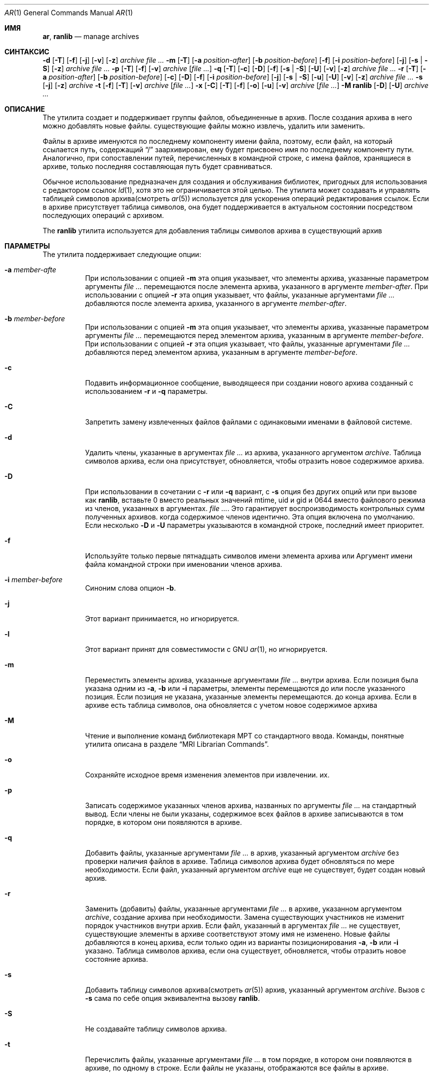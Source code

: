 .\" Copyright (c) 2007 Joseph Koshy.  All rights reserved.
.\"
.\" Redistribution and use in source and binary forms, with or without
.\" modification, are permitted provided that the following conditions
.\" are met:
.\" 1. Redistributions of source code must retain the above copyright
.\"    notice, this list of conditions and the following disclaimer.
.\" 2. Redistributions in binary form must reproduce the above copyright
.\"    notice, this list of conditions and the following disclaimer in the
.\"    documentation and/or other materials provided with the distribution.
.\"
.\" This software is provided by Joseph Koshy ``as is'' and
.\" any express or implied warranties, including, but not limited to, the
.\" implied warranties of merchantability and fitness for a particular purpose
.\" are disclaimed.  in no event shall Joseph Koshy be liable
.\" for any direct, indirect, incidental, special, exemplary, or consequential
.\" damages (including, but not limited to, procurement of substitute goods
.\" or services; loss of use, data, or profits; or business interruption)
.\" however caused and on any theory of liability, whether in contract, strict
.\" liability, or tort (including negligence or otherwise) arising in any way
.\" out of the use of this software, even if advised of the possibility of
.\" such damage.
.\"
.Dd 3 января 2022 г.
.Dt AR 1
.Os
.Sh ИМЯ
.Nm ar ,
.Nm ranlib
.Nd manage archives
.Sh СИНТАКСИС
.Nm
.Fl d
.Op Fl T
.Op Fl f
.Op Fl j
.Op Fl v
.Op Fl z
.Ar archive
.Ar
.Nm
.Fl m
.Op Fl T
.Op Fl a Ar position-after
.Op Fl b Ar position-before
.Op Fl f
.Op Fl i Ar position-before
.Op Fl j
.Op Fl s | Fl S
.Op Fl z
.Ar archive
.Ar
.Nm
.Fl p
.Op Fl T
.Op Fl f
.Op Fl v
.Ar archive
.Op Ar
.Nm
.Fl q
.Op Fl T
.Op Fl c
.Op Fl D
.Op Fl f
.Op Fl s | Fl S
.Op Fl U
.Op Fl v
.Op Fl z
.Ar archive
.Ar
.Nm
.Fl r
.Op Fl T
.Op Fl a Ar position-after
.Op Fl b Ar position-before
.Op Fl c
.Op Fl D
.Op Fl f
.Op Fl i Ar position-before
.Op Fl j
.Op Fl s | Fl S
.Op Fl u
.Op Fl U
.Op Fl v
.Op Fl z
.Ar archive
.Ar
.Nm
.Fl s
.Op Fl j
.Op Fl z
.Ar archive
.Nm
.Fl t
.Op Fl f
.Op Fl T
.Op Fl v
.Ar archive
.Op Ar
.Nm
.Fl x
.Op Fl C
.Op Fl T
.Op Fl f
.Op Fl o
.Op Fl u
.Op Fl v
.Ar archive
.Op Ar
.Nm
.Fl M
.Nm ranlib
.Op Fl D
.Op Fl U
.Ar archive ...
.Sh ОПИСАНИЕ
The
.Nm
утилита создает и поддерживает группы файлов, объединенные в
архив.
После создания архива в него можно добавлять новые файлы.
существующие файлы можно извлечь, удалить или заменить.
.Pp
Файлы в архиве именуются по последнему компоненту имени файла,
поэтому, если файл, на который ссылается путь, содержащий
.Dq /
заархивирован, ему будет присвоено имя по последнему компоненту пути.
Аналогично, при сопоставлении путей, перечисленных в командной строке, с
имена файлов, хранящиеся в архиве, только последняя составляющая
путь будет сравниваться.
.Pp
Обычное использование
.Nm
предназначен для создания и обслуживания библиотек, пригодных для использования
с редактором ссылок
.Xr ld 1 ,
хотя это не ограничивается этой целью.
The
.Nm
утилита может создавать и управлять таблицей символов архива(смотреть
.Xr ar 5 )
используется для ускорения операций редактирования ссылок.
Если в архиве присутствует таблица символов, она будет
поддерживается в актуальном состоянии посредством последующих операций с архивом.
.Pp
The
.Nm ranlib
утилита используется для добавления таблицы символов архива
в существующий архив
.Sh ПАРАМЕТРЫ
The
.Nm
утилита поддерживает следующие опции:
.Bl -tag -width indent
.It Fl a Ar member-afte
При использовании с опцией
.Fl m
эта опция указывает, что элементы архива, указанные параметром
аргументы
.Ar
перемещаются после элемента архива, указанного в аргументе
.Ar member-after .
При использовании с опцией
.Fl r
эта опция указывает, что файлы, указанные аргументами
.Ar
добавляются после элемента архива, указанного в аргументе
.Ar member-after .
.It Fl b Ar member-before
При использовании с опцией
.Fl m
эта опция указывает, что элементы архива, указанные параметром
аргументы
.Ar
перемещаются перед элементом архива, указанным в аргументе
.Ar member-before .
При использовании с опцией
.Fl r
эта опция указывает, что файлы, указанные аргументами
.Ar
добавляются перед элементом архива, указанным в аргументе
.Ar member-before .
.It Fl c
Подавить информационное сообщение, выводящееся при создании нового архива
созданный с использованием
.Fl r
и
.Fl q
параметры.
.It Fl C
Запретить замену извлеченных файлов файлами с одинаковыми именами
в файловой системе.
.It Fl d
Удалить члены, указанные в аргументах
.Ar
из архива, указанного аргументом
.Ar archive .
Таблица символов архива, если она присутствует, обновляется, чтобы отразить
новое содержимое архива.
.It Fl D
При использовании в сочетании с
.Fl r
или
.Fl q
вариант,
с
.Fl s
опция без других опций или при вызове как
.Nm ranlib ,
вставьте 0 вместо реальных значений mtime, uid и gid
и 0644 вместо файлового режима из членов, указанных в аргументах.
.Ar .
Это гарантирует воспроизводимость контрольных сумм полученных архивов.
когда содержимое членов идентично.
Эта опция включена по умолчанию.
Если несколько
.Fl D
и
.Fl U
параметры указываются в командной строке, последний имеет приоритет.
.It Fl f
Используйте только первые пятнадцать символов имени элемента архива или
Аргумент имени файла командной строки при именовании членов архива.
.It Fl i Ar member-before
Синоним слова опцион
.Fl b .
.It Fl j
Этот вариант принимается, но игнорируется.
.It Fl l
Этот вариант принят для совместимости с GNU
.Xr ar 1 ,
но игнорируется.
.It Fl m
Переместить элементы архива, указанные аргументами
.Ar
внутри архива.
Если позиция была указана одним из
.Fl a ,
.Fl b
или
.Fl i
параметры, элементы перемещаются до или после указанного
позиция.
Если позиция не указана, указанные элементы перемещаются.
до конца архива.
Если в архиве есть таблица символов, она обновляется с учетом
новое содержимое архива
.It Fl M
Чтение и выполнение команд библиотекаря МРТ со стандартного ввода.
Команды, понятные
.Nm
утилита описана в разделе
.Sx "MRI Librarian Commands" .
.It Fl o
Сохраняйте исходное время изменения элементов при извлечении.
их.
.It Fl p
Записать содержимое указанных членов архива, названных по
аргументы
.Ar
на стандартный вывод.
Если члены не были указаны, содержимое всех файлов в
архиве записываются в том порядке, в котором они появляются в архиве.
.It Fl q
Добавить файлы, указанные аргументами
.Ar
в архив, указанный аргументом
.Ar archive
без проверки наличия файлов в архиве.
Таблица символов архива будет обновляться по мере необходимости.
Если файл, указанный аргументом
.Ar archive
еще не существует, будет создан новый архив.
.It Fl r
Заменить (добавить) файлы, указанные аргументами
.Ar
в архиве, указанном аргументом
.Ar archive ,
создание архива при необходимости.
Замена существующих участников не изменит порядок участников внутри
архив.
Если файл, указанный в аргументах
.Ar
не существует, существующие элементы в архиве соответствуют этому
имя не изменено.
Новые файлы добавляются в конец архива, если только один из
варианты позиционирования
.Fl a ,
.Fl b
или
.Fl i
указано.
Таблица символов архива, если она существует, обновляется, чтобы отразить
новое состояние архива.
.It Fl s
Добавить таблицу символов архива(смотреть
.Xr ar 5 )
архив, указанный аргументом
.Ar archive .
Вызов
.Nm
с
.Fl s
сама по себе опция эквивалентна вызову
.Nm ranlib .
.It Fl S
Не создавайте таблицу символов архива.
.It Fl t
Перечислить файлы, указанные аргументами
.Ar
в том порядке, в котором они появляются в архиве, по одному в строке.
Если файлы не указаны, отображаются все файлы в архиве.
.It Fl T
Этот вариант принимается, но игнорируется.
В других реализациях
.Nm ,
.Fl T
создает «тонкий» архив.
.It Fl u
Условно обновить архив или извлечь участников.
При использовании с
.Fl r
опция, файлы, названные аргументами
.Ar
будут заменены в архиве, если они новее своих
архивные версии.
При использовании с
.Fl x
опция, члены, указанные аргументами
.Ar
будут извлечены только в том случае, если они новее соответствующих
файлы в файловой системе.
.It Fl U
При использовании в сочетании с
.Fl r
или
.Fl q
вариант, вставьте реальные значения mtime, uid и gid, а также режима файла.
от членов, названных аргументами
.Ar .
Если несколько
.Fl D
и
.Fl U
параметры указываются в командной строке, последний имеет приоритет.
.It Fl v
Обеспечьте подробный вывод.
При использовании с
.Fl d ,
.Fl m ,
.Fl q
или
.Fl x
параметры,
.Nm
дает пофайловое описание происходящей модификации архива
выполняется, который состоит из трех полей, разделенных пробелами:
буква выбора, тире
.Dq "-" ,
и имя файла.
При использовании с
.Fl r
вариант,
.Nm
отображает описание, как указано выше, но начальная буква — это
.Dq a
если файл добавлен в архив, или
.Dq r
если файл заменяет файл, уже находящийся в архиве.
При использовании с
.Fl p
опция, имя файла, заключенное в
.Dq <
и
.Dq >
символы записываются в стандартный вывод, которым предшествует одна новая строка
символ, за которым следуют два символа новой строки.
Содержимое именованного файла следует за именем файла.
При использовании с
.Fl t
вариант,
.Nm
отображает восемь полей, разделенных пробелами:
права доступа к файлу, отображаемые
.Xr strmode 3 ,
десятичные идентификаторы пользователей и групп, разделенные косой чертой (
.Dq / Ns ) ,
размер файла в байтах, время модификации файла в
.Xr strftime 3
формат
.Dq "%b %e %H:%M %Y" ,
и имя файла.
.It Fl V
Распечатайте строку версии и выйдите.
.It Fl x
Извлечь элементы архива, указанные аргументами
.Ar
в текущий каталог.
Если члены не указаны, извлеките все члены архива.
Если файл, соответствующий извлеченному элементу, не существует, он
будет создан.
Если файл, соответствующий извлеченному элементу, существует, его владелец
и группа не будет изменена, пока ее содержимое будет перезаписано
и его разрешения будут установлены на те, которые указаны в архиве.
Время доступа и изменения файла будет соответствовать времени
добычи, если только
.Fl o
был указан вариант.
.It Fl z
Этот вариант принимается, но игнорируется.
.El
.Ss "MRI Librarian Commands"
Если
.Fl M
указан вариант,
.Nm
Утилита будет читать и выполнять команды со своего стандартного ввода.
Если стандартный ввод представляет собой терминал,
.Nm
утилита отобразит подсказку
.Dq Li "AR >"
перед чтением строки и продолжит работу, даже если возникнут ошибки.
столкнулся.
Если стандартный ввод не является терминалом,
.Nm
утилита не будет отображать приглашение и прекратит выполнение
столкнулся с ошибкой.
.Pp
Каждая строка ввода содержит одну команду.
Слова во входной строке разделяются пробелами.
Первое слово строки — это команда, остальные слова —
аргументы команды.
Командное слово может быть указано в любом случае.
Аргументы могут быть разделены запятыми или пробелами.
.Pp
Пустые строки допускаются и игнорируются.
Длинные строки продолжаются, заканчивая их символом
.Dq Li +
характер.
.Pp
.Dq Li *
и
.Dq Li "\&;"
персонажи начинают комментарий.
Комментарии распространяются до конца строки.
.Pp
При выполнении сценария библиотекаря МРТ
.Nm
Утилита работает с временной копией архива.
Изменения в копии становятся постоянными с помощью
.Ic save
команда.
.Pp
Команды, понятные
.Nm
полезности:
.Bl -tag -width indent
.It Ic addlib Ar archive | Ic addlib Ar archive Pq Ar member Oo Li , Ar member Oc Ns ...
Добавить содержимое архива, указанного в аргументе
.Ar archive
в текущий архив.
Если конкретные члены названы с использованием аргументов
.Ar member ,
затем эти участники добавляются в текущий архив.
Если члены не указаны, все содержимое архива
добавляются в текущий архив.
.It Ic addmod Ar member Oo Li , Ar member Oc Ns ...
Добавьте файлы, названные аргументами
.Ar member
в текущий архив.
.It Ic clear
Удалить все содержимое текущего архива.
.It Ic create Ar archive
Создайте новый архив с именем, указанным в аргументе.
.Ar archive ,
и делает его текущим архивом.
Если указанный архив уже существует, он будет перезаписан.
когда
.Ic save
подается команда.
.It Ic delete Ar module Oo Li , Ar member Oc Ns ...
Удалите модули, указанные в аргументах.
.Ar member
из текущего архива.
.It Ic directory Ar archive Po Ar member Oo Li , Ar member Oc Ns ... Pc Op Ar outputfile
Перечислите каждый именованный модуль в архиве.
Формат вывода зависит от настройки детализации, установленной с помощью
тот
.Ic verbose
команда.
Вывод отправляется на стандартный вывод или в файл, указанный
аргумент
.Ar outputfile .
.It Ic end
Успешно выйти из
.Nm
утилиты.
Любые несохраненные изменения текущего архива будут отменены.
.It Ic extract Ar member Oo Li , Ar member Oc Ns ...
Извлеките члены, названные аргументами
.Ar member
из текущего архива.
.It Ic list
Отображение содержимого текущего архива в подробном виде.
.It Ic open Ar archive
Откройте архив, названный аргументом
.Ar archive
и сделайте его текущим архивом.
.It Ic replace Ar member Oo Li , Ar member Oc Ns ...
Заменить именованные элементы в текущем архиве указанными файлами.
по аргументам
.Ar member .
Файлы должны присутствовать в текущем каталоге и указанном имени.
модули уже должны существовать в текущем архиве.
.It Ic save
Зафиксировать все изменения в текущем архиве.
.It Ic verbose
Переключить уровень детализации
.Ic directory
команда.
.El
.Sh ПРИМЕРЫ
Чтобы создать новый архив
.Pa ex.a
содержащий три файла
.Pa ex1.o ,
.Pa ex2.o
и
.Pa ex3.o ,
использовать:
.Dl "ar -rc ex.a ex1.o ex2.o ex3.o"
.Pp
Чтобы добавить таблицу символов архива в существующий архив
.Pa ex.a ,
использовать:
.Dl "ar -s ex.a"
.Pp
Чтобы удалить файл
.Pa ex1.o
из архива
.Pa ex.a ,
использовать:
.D1 "ar -d ex.a ex1.o"
.Pp
Чтобы подробно перечислить содержимое архива
.Pa ex.a ,
использовать:
.D1 "ar -tv ex.a"
.Pp
Чтобы создать новый архив
.Pa ex.a
содержащий файлы
.Pa ex1.o ,
и
.Pa ex2.o ,
используя команды библиотекаря МРТ, используйте следующий сценарий:
.Bd -literal -offset indent
create ex.a		 * specify the output archive
addmod ex1.o ex2.o	 * add modules
save			 * save pending changes
end			 * exit the utility
.Ed
.Sh ДИАГНОСТИКА
.Ex -std
.Sh СМОТРИТЕ ТАКЖЕ
.Xr ld 1 ,
.Xr archive 3 ,
.Xr elf 3 ,
.Xr strftime 3 ,
.Xr strmode 3 ,
.Xr ar 5
.Sh СООТВЕТСТВИЕ СТАНДАРТАМ
The
.Nm
поддержка утилитой
.Fl a ,
.Fl b ,
.Fl c ,
.Fl i ,
.Fl m ,
.Fl p ,
.Fl q ,
.Fl r ,
.Fl s ,
.Fl t ,
.Fl u ,
.Fl v ,
.Fl C
и
.Fl T
варианты считаются соответствующими
.St -p1003.2 .
.Sh ИСТОРИЯ
An
.Nm
Команда впервые появилась в AT&T UNIX версии 1.
В
.Fx 8.0 ,
.An Kai Wang Aq Mt kaiw@FreeBSD.org
переопределен
.Nm
и
.Nm ranlib
используя
.Lb libarchive
и
.Lb libelf .